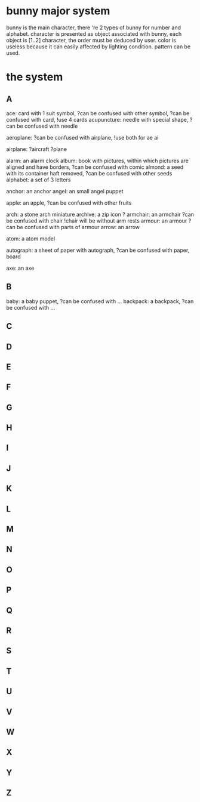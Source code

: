 * bunny major system
  bunny is the main character, there 're 2 types of bunny for number and alphabet.
  character is presented as object associated with bunny, each object is [1..2] character, the order must be deduced by user.
  color is useless because it can easily affected by lighting condition. pattern can be used.

* the system
** A

ace: card with 1 suit symbol, ?can be confused with other symbol, ?can be confused with card, !use 4 cards
acupuncture: needle with special shape, ?can be confused with needle

aeroplane: ?can be confused with airplane, !use both for ae ai

airplane: ?aircraft ?plane

alarm: an alarm clock
album: book with pictures, within which pictures are aligned and have borders, ?can be confused with comic
almond: a seed with its container haft removed, ?can be confused with other seeds
alphabet: a set of 3 letters

anchor: an anchor
angel: an small angel puppet

apple: an apple, ?can be confused with other fruits

arch: a stone arch miniature
archive: a zip icon ?
armchair: an armchair ?can be confused with chair !chair will be without arm rests
armour: an armour ?can be confused with parts of armour
arrow: an arrow

atom: a atom model

autograph: a sheet of paper with autograph, ?can be confused with paper, board

axe: an axe

** B

baby: a baby puppet, ?can be confused with ...
backpack: a backpack, ?can be confused with ...

** C
** D
** E
** F
** G
** H
** I
** J
** K
** L
** M
** N
** O
** P
** Q
** R
** S
** T
** U
** V
** W
** X
** Y
** Z

